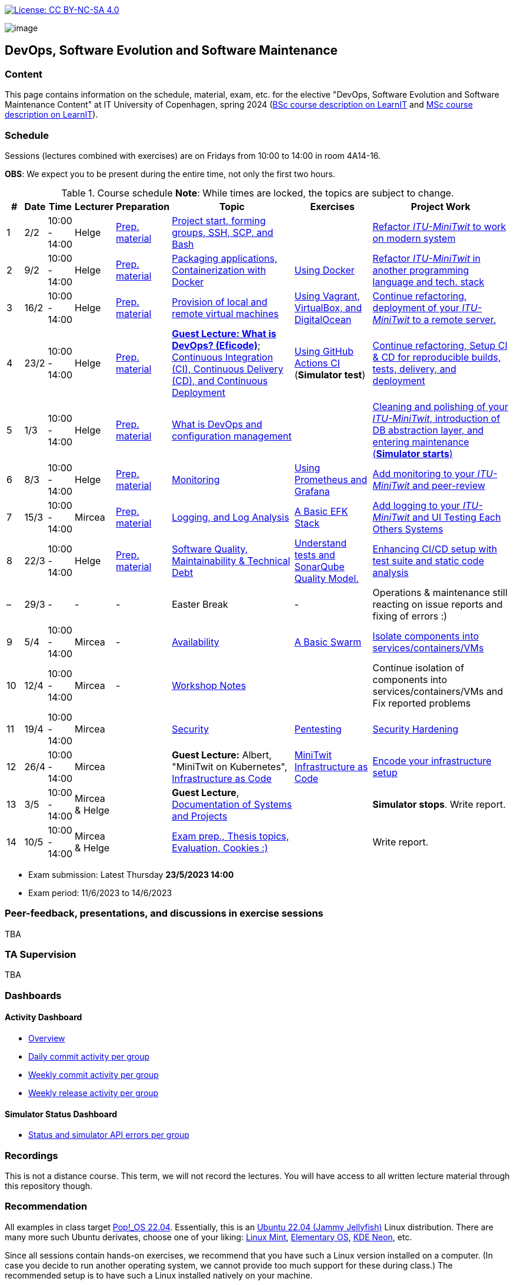 https://creativecommons.org/licenses/by-nc-sa/4.0/[image:https://img.shields.io/badge/License-CC%20BY--NC--SA%204.0-lightgrey.svg[License:
CC BY-NC-SA 4.0]]

image:images/banner.png[image]

== DevOps, Software Evolution and Software Maintenance


=== Content


This page contains information on the schedule, material, exam, etc. for the elective "DevOps, Software Evolution and Software Maintenance Content" at IT University of Copenhagen, spring 2024 (link:https://learnit.itu.dk/local/coursebase/view.php?ciid=1139[BSc course description on LearnIT] and link:https://learnit.itu.dk/local/coursebase/view.php?ciid=1391[MSc course description on LearnIT]).


=== Schedule

Sessions (lectures combined with exercises) are on Fridays from 10:00
to 14:00 in room 4A14-16.

*OBS*: We expect you to be present during the entire time, not only the first two hours.

.Course schedule *Note*: While times are locked, the topics are subject to change.
[width="100%",cols="4%,4%,4%,3%,4%,30%,17%,30%",options="header",]
|=======================================================================
|# |Date |Time |Lecturer |Preparation |Topic |Exercises |Project Work
// w5
|1
|2/2
|10:00 - 14:00
|Helge
|link:https://github.com/itu-devops/lecture_notes/blob/master/sessions/session_01/README_PREP.md[Prep. material]
|link:https://github.com/itu-devops/lecture_notes/blob/master/sessions/session_01/Slides.md[Project start, forming groups, SSH, SCP, and Bash]
|
|link:https://github.com/itu-devops/lecture_notes/blob/master/sessions/session_01/README_TASKS.md[Refactor _ITU-MiniTwit_ to work on modern system]
// w6
|2
|9/2
|10:00 - 14:00
|Helge
|link:https://github.com/itu-devops/lecture_notes/blob/master/sessions/session_02/README_PREP.md[Prep. material]
|link:https://github.com/itu-devops/lecture_notes/blob/master/sessions/session_02/Slides.md[Packaging applications, Containerization with Docker]
|link:https://github.com/itu-devops/lecture_notes/blob/master/sessions/session_02/README_EXERCISE.md[Using Docker]
|link:https://github.com/itu-devops/lecture_notes/blob/master/sessions/session_02/README_TASKS.md[Refactor _ITU-MiniTwit_ in another programming language and tech. stack]
// w7
|3
|16/2
|10:00 - 14:00
|Helge
|link:https://github.com/itu-devops/lecture_notes/blob/master/sessions/session_03/README_PREP.md[Prep. material]
|link:https://github.com/itu-devops/lecture_notes/blob/master/sessions/session_03/Slides.md[Provision of local and remote virtual machines]
|link:https://github.com/itu-devops/lecture_notes/blob/master/sessions/session_03/README_EXERCISE.md[Using Vagrant, VirtualBox, and DigitalOcean]
|link:https://github.com/itu-devops/lecture_notes/blob/master/sessions/session_03/README_TASKS.md[Continue refactoring, deployment of your _ITU-MiniTwit_ to a remote server.]
// w8
|4
|23/2
|10:00 - 14:00
|Helge
|link:https://github.com/itu-devops/lecture_notes/blob/master/sessions/session_04/README_PREP.md[Prep. material]
|link:https://ituniversity.sharepoint.com/:b:/r/sites/2024DevOpsSoftwareEvolutionandSoftwareMaintenance9/Shared%20Documents/General/Guest%20Lectures/DevOps%20Culture%20and%20Agile%20Mindset-%20ITU.pdf?csf=1&web=1&e=QbXdrP[*Guest Lecture: What is DevOps? (Eficode)*];
link:https://github.com/itu-devops/lecture_notes/blob/master/sessions/session_04/Slides.md[Continuous Integration (CI), Continuous Delivery (CD), and Continuous Deployment]
|link:https://github.com/itu-devops/lecture_notes/blob/master/sessions/session_04/README_EXERCISE.md[Using GitHub Actions CI] (*Simulator test*)
|link:https://github.com/itu-devops/lecture_notes/blob/master/sessions/session_04/README_TASKS.md[Continue refactoring, Setup CI & CD for reproducible builds, tests, delivery, and deployment]
// w9
|5
|1/3
|10:00 - 14:00
|Helge
|link:https://github.com/itu-devops/lecture_notes/blob/master/sessions/session_05/README_PREP.md[Prep. material]
|link:https://github.com/itu-devops/lecture_notes/blob/master/sessions/session_05/Slides.md[What is DevOps and configuration management]
// , and techniques for division of subsystems
|
|link:https://github.com/itu-devops/lecture_notes/blob/master/sessions/session_05/README_TASKS.md[Cleaning and polishing of your _ITU-MiniTwit_, introduction of DB abstraction layer, and entering maintenance (*Simulator starts*)]
// refactoring for clean subsystem interfaces
// Simulator starts for sure

// w10
|6
|8/3
|10:00 - 14:00
|Helge
|link:https://github.com/itu-devops/lecture_notes/blob/master/sessions/session_06/README_PREP.md[Prep. material]
|link:https://github.com/itu-devops/lecture_notes/blob/master/sessions/session_06/Slides.md[Monitoring]
|link:https://github.com/itu-devops/lecture_notes/blob/master/sessions/session_06/README_EXERCISE.md[Using Prometheus and Grafana]
|link:https://github.com/itu-devops/lecture_notes/blob/master/sessions/session_06/README_TASKS.md[Add monitoring to your _ITU-MiniTwit_ and peer-review]
// w11
// Note for 2025, flip sessions 7 and 8 back again, changed them only for Helge's unavailability in 2024
|7
|15/3
|10:00 - 14:00
|Mircea
|link:https://github.com/itu-devops/lecture_notes/blob/master/sessions/session_08/README_PREP.md[Prep. material]
|link:https://github.com/itu-devops/lecture_notes/blob/master/sessions/session_08/Slides.md[Logging, and Log Analysis]
|link:https://github.com/itu-devops/lecture_notes/blob/master/sessions/session_08/README_EXERCISE.md[A Basic EFK Stack]
|link:https://github.com/itu-devops/lecture_notes/blob/master/sessions/session_08/README_TASKS.md[Add logging to your _ITU-MiniTwit_ and UI Testing Each Others Systems]
// w12
|8
|22/3
|10:00 - 14:00
|Helge
|link:https://github.com/itu-devops/lecture_notes/blob/master/sessions/session_07/README_PREP.md[Prep. material]
|link:https://github.com/itu-devops/lecture_notes/blob/master/sessions/session_07/Slides.md[Software Quality, Maintainability & Technical Debt]
|link:https://github.com/itu-devops/lecture_notes/blob/master/sessions/session_07/README_EXERCISE.md[Understand tests and SonarQube Quality Model.]
|link:https://github.com/itu-devops/lecture_notes/blob/master/sessions/session_07/README_TASKS.md[Enhancing CI/CD setup with test suite and static code analysis]
// w13
|–
|29/3
|-
|-
|-
|Easter Break
|-
| Operations & maintenance still reacting on issue reports and fixing of errors :)
// w14
|9
|5/4
|10:00 - 14:00
|Mircea
|-
|link:https://github.com/itu-devops/lecture_notes/blob/master/sessions/session_10/Slides.md[Availability]
|link:https://github.com/itu-devops/lecture_notes/blob/master/sessions/session_10/README_EXERCISE.md[A Basic Swarm]
|link:https://github.com/itu-devops/lecture_notes/blob/master/sessions/session_10/README_TASKS.md[Isolate components into services/containers/VMs]
// w15
|10
|12/4
|10:00 - 14:00
|Mircea
|-
|link:https://github.com/itu-devops/lecture_notes/blob/master/sessions/session_11/Workshop.md[Workshop Notes]
|
|Continue isolation of components into services/containers/VMs and Fix reported problems
// w16
|11
|19/4
|10:00 - 14:00
|Mircea
|
|link:https://github.com/itu-devops/lecture_notes/blob/master/sessions/session_09/Slides.md[Security]
|link:https://github.com/itu-devops/lecture_notes/blob/master/sessions/session_09/README_EXERCISE.md[Pentesting]
|link:https://github.com/itu-devops/lecture_notes/blob/master/sessions/session_09/README_TASKS.md[Security Hardening]
// w17
|12
|26/4
|10:00 - 14:00
|Mircea
|
|*Guest Lecture:* Albert, "MiniTwit on Kubernetes", link:https://github.com/itu-devops/lecture_notes/blob/master/sessions/session_12/IaC.pdf[Infrastructure as Code]
|link:https://github.com/itu-devops/lecture_notes/blob/master/sessions/session_12/README_EXERCISE.md[MiniTwit Infrastructure as Code]
|link:https://github.com/itu-devops/lecture_notes/blob/master/sessions/session_12/README_TASKS.md[Encode your infrastructure setup]
// w18
|13
|3/5
|10:00 - 14:00
|Mircea & Helge
|
|*Guest Lecture*, link:https://github.com/itu-devops/lecture_notes/blob/master/sessions/session_13/Architectural_Documentation.pdf[Documentation of Systems and Projects]
|
|*Simulator stops*. Write report.
// w19
|14
|10/5
|10:00 - 14:00
|Mircea & Helge
|
|link:https://github.com/itu-devops/lecture_notes/blob/master/sessions/session_14/Slides.md[Exam prep., Thesis topics, Evaluation, Cookies :)]
|
|Write report.
|=======================================================================

* Exam submission: Latest Thursday *23/5/2023 14:00*
* Exam period: 11/6/2023 to 14/6/2023


=== Peer-feedback, presentations, and discussions in exercise sessions

TBA

=== TA Supervision

TBA

=== Dashboards

==== Activity Dashboard
* link:http://138.68.98.175/status.html[Overview]
* link:http://138.68.98.175/commit_activity_daily.svg[Daily commit activity per group]
* link:http://138.68.98.175/commit_activity_weekly.svg[Weekly commit activity per group]
* link:http://138.68.98.175/release_activity_weekly.svg[Weekly release activity per group]
////
* link:http://104.248.134.203/check_tweets.svg[Number of last ten tweets from the API that appear also on the GUI]
////


==== Simulator Status Dashboard

* link:http://206.81.24.116/status.html[Status and simulator API errors per group]

////

++++
<object width="65%" height="65%" data="http://104.248.134.203/chart.svg"></object>
<br/>
<object width="65%" height="65%" data="http://104.248.134.203/error_chart.svg"></object>
++++


* link:http://104.248.134.203/check_tweets.svg[Number of last ten tweets from the API that appear also on the GUI]

++++
<object width="65%" height="65%" data="http://138.197.185.85/commit_activity_weekly.svg"></object>
<br/>
<object width="65%" height="65%" data="http://138.197.185.85/commit_activity_daily.svg"></object>
<br/>
<object width="65%" height="65%" data="http://138.197.185.85/release_activity_weekly.svg"></object>
++++
////


=== Recordings

This is not a distance course.
This term, we will not record the lectures.
You will have access to all written lecture material through this repository though.


=== Recommendation

All examples in class target link:https://pop.system76.com/[Pop!_OS 22.04].
Essentially, this is an link:https://releases.ubuntu.com/22.04/[Ubuntu 22.04 (Jammy Jellyfish)] Linux distribution.
There are many more such Ubuntu derivates, choose one of your liking: link:https://linuxmint.com/[Linux Mint], link:https://elementary.io/[Elementary OS], link:https://neon.kde.org/[KDE Neon], etc.

Since all sessions contain hands-on exercises, we recommend that you have such a Linux version installed on a computer.
(In case you decide to run another operating system, we cannot provide too much support for these during class.) The recommended setup is to have such a Linux installed natively on your machine.

Find installation instructions link:https://github.com/itu-devops/lecture_notes/blob/master/sessions/session_00/README.adoc[session_00/README.adoc].

Note, we do not have any experiences with M1/M2-based Macs.
Neither do we have access to one of these.
Consequently, likely many of the technologies that we demonstrate will have issues on these computers and we won't be able to support you much.

=== Team

* *Teachers*: Helge, Mircea
* *TAs*: Leonora, Mikkel, Patrick

=== Communication

Outside teaching sessions you can communicate with each other, and with the teachers via the link:https://teams.microsoft.com/l/channel/19%3aojKqkX6dw2VRi7brykTj3ftJiMl48lU-DS94dG52CwQ1%40thread.tacv2/General?groupId=baae1b93-1908-47e0-be31-2880b8a50185&tenantId=bea229b6-7a08-4086-b44c-71f57f716bdb[the course's Teams channel].


=== Groups

TBA

.Overview over all groups.
[width="100%",cols="5%,10%,40%,35%,10%",options="header",]
|=======================================================================
| |Index |Name |Members |Technology

|MSc
|group c
|GroupC
|`tofm`, `soad`, `cefr`, `eleb`, `mglh`, `mlup`
|C♯, ASP.NET

|BSc
|group d
|mini-x
|`dafe`, `mawn`, `midf`, `mariu`, `mgrp`
|Rust, Actix

|MSc
|group e
|Grl Pwr
|`abso`, `anti`, `milo`, `sacc`, `myje`, `bino`
|C♯, ASP.NET

|MSc
|group f
|Group F
|`nicje`, `mlsc`, `dmon`, `gelu`, `piro`
|C♯, ASP.NET Razor

|MSc
|group g
|GESMT
|`tbab`, `harw`, `gusm`, `edtr`, `mihr`
|Go, Gin

|MSc
|group h
|Eagles
|`trro`, `rozv`, `anam`, `rano`, `dangr`, `jlis`
|Go Gorilla

|MSc
|group i
|Ben11
|`mathl`, `rokk`, `mcfa`, `anjp`
|Go Gorilla

|BSc
|group j
|Ben10
|`madsd`, `olau`, `bekr`, `mbek`, `casho`
|C♯, ASP.NET Razor

|BSc
|group k
|GitGurus
|`ssbo`, `frepe`, `mroa`, `aguh`, `atro`
|Ruby, Sinatra

|BSc
|group l
Baglinjen",
|`anbc`, `vilg`, `maraa`, `lupa`, `mbrh`
|Ruby, Sinatra

|BSc
|group m
|Group M
|`maxt`, `memr`, `jhou`, `hajj`, `fume`, `dard`
|Go, Gin

|BSc
|group n
|MacOnTop
|`dmil`, `frlr`, `jacp`, `natp`, `raln`
|C♯, ASP.NET

|MSc
|group o
|Group O
|`mkrh`, `mahf`, `jkau`, `lakj`, `ezpa`
|JavaScript, Node.js/Express

|MSc
|group p
|int* ptr
|`rslu`, `bluz`, `cemn`, `mithi`, `aandr`
|JavaScript, Node.js/Express

|MSc
|group q
|Test1
|`ches`, `carbr`, `nako`, `thhs`, `tokj`
|Go, Gorilla

|=======================================================================



==== Ungrouped yet

////

== Exam Schedule
.Exam schedule. The room for the exam is 2F12.
[width="100%",cols="4%,4%,6%,30%,4%,9%,5%",options="header",]
|=======================================================================
|Day |Time Slot |Group |Group Name |Degree |#Group Members |Duration

|12/6
|9:30-10:30
|Group g
|DevJanitors
|BSc
|4
|1:00

|
|10:40-12:10
|Group a
|Academic Weapons
|MSc
|6
|1:30

|
|12:55-13:55
|Group d
|CI/CDont
|MSc
|4
|1:00

|
|14:05-15:20
|Group l
|Bango
|MSc
|5
|1:15


|
|15:30-17:00
|Group o
|group o
|MSc
|6
|1:30




|13/6
|9:30-10:30
|Group k
|Radiator
|BSc
|4
|1:00

|
|10:40-11:40
|Group b
|DevUps: Delivering Buggy Software Late since 2023
|MSc
|4
|1:00

|
|11:50-12:50
|Group j
|Niceness
|BSc
|4
|1:00

|
|13:35-14:50
|Group n
|dudes
|MSc
|5
|1:15

|
|15:00-16:15
|Group s
|Group S
|MSc
|5
|1:15

|
|16:25-17:25
|Group t
|our group name
|MSc
|4
|1:00


|14/6
|9:30-10:45
|Group f
|Container Maintainers
|BSc
|5
|1:15

|
|10:55-12:10
|Group m
|Jason Derulo
|BSc
|5
|1:15

|
|12:55-14:10
|Group i
|OpsDev
|MSc
|5
|1:15

|
|14:20-15:20
|Group e
|Souffle
|BSc
|4
|1:00

|
|15:30-16:45
|Group h
|FiveGuys
|BSc
|5
|1:15

|=======================================================================

More details about the exam structure can be found here: link:https://github.com/itu-devops/lecture_notes/blob/master/exam_details.md[exam_details.md]
////


===== Attributions


Organization icon made by https://www.flaticon.com/authors/freepik[Freepik] from https://www.flaticon.com[www.flaticon.com]
